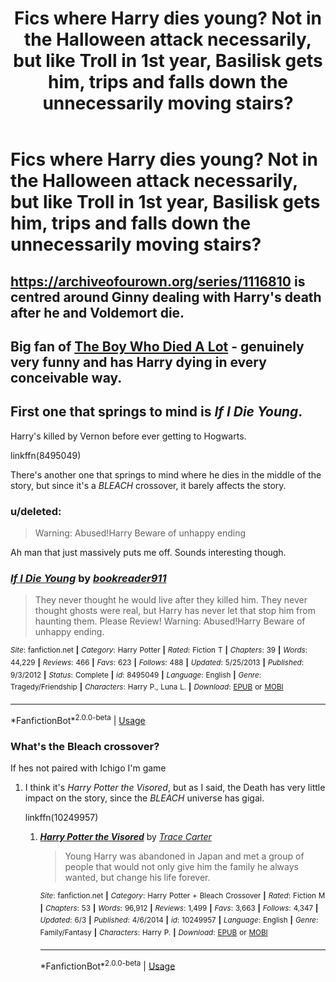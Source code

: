 #+TITLE: Fics where Harry dies young? Not in the Halloween attack necessarily, but like Troll in 1st year, Basilisk gets him, trips and falls down the unnecessarily moving stairs?

* Fics where Harry dies young? Not in the Halloween attack necessarily, but like Troll in 1st year, Basilisk gets him, trips and falls down the unnecessarily moving stairs?
:PROPERTIES:
:Score: 16
:DateUnix: 1592486816.0
:DateShort: 2020-Jun-18
:FlairText: Request
:END:

** [[https://archiveofourown.org/series/1116810]] is centred around Ginny dealing with Harry's death after he and Voldemort die.
:PROPERTIES:
:Score: 4
:DateUnix: 1592492304.0
:DateShort: 2020-Jun-18
:END:


** Big fan of [[https://archiveofourown.org/works/670548?view_adult=true][The Boy Who Died A Lot]] - genuinely very funny and has Harry dying in every conceivable way.
:PROPERTIES:
:Author: redwoodword
:Score: 5
:DateUnix: 1592516201.0
:DateShort: 2020-Jun-19
:END:


** First one that springs to mind is /If I Die Young/.

Harry's killed by Vernon before ever getting to Hogwarts.

linkffn(8495049)

There's another one that springs to mind where he dies in the middle of the story, but since it's a /BLEACH/ crossover, it barely affects the story.
:PROPERTIES:
:Author: Vercalos
:Score: 4
:DateUnix: 1592487497.0
:DateShort: 2020-Jun-18
:END:

*** u/deleted:
#+begin_quote
  Warning: Abused!Harry Beware of unhappy ending
#+end_quote

Ah man that just massively puts me off. Sounds interesting though.
:PROPERTIES:
:Score: 3
:DateUnix: 1592490284.0
:DateShort: 2020-Jun-18
:END:


*** [[https://www.fanfiction.net/s/8495049/1/][*/If I Die Young/*]] by [[https://www.fanfiction.net/u/4167267/bookreader911][/bookreader911/]]

#+begin_quote
  They never thought he would live after they killed him. They never thought ghosts were real, but Harry has never let that stop him from haunting them. Please Review! Warning: Abused!Harry Beware of unhappy ending.
#+end_quote

^{/Site/:} ^{fanfiction.net} ^{*|*} ^{/Category/:} ^{Harry} ^{Potter} ^{*|*} ^{/Rated/:} ^{Fiction} ^{T} ^{*|*} ^{/Chapters/:} ^{39} ^{*|*} ^{/Words/:} ^{44,229} ^{*|*} ^{/Reviews/:} ^{466} ^{*|*} ^{/Favs/:} ^{623} ^{*|*} ^{/Follows/:} ^{488} ^{*|*} ^{/Updated/:} ^{5/25/2013} ^{*|*} ^{/Published/:} ^{9/3/2012} ^{*|*} ^{/Status/:} ^{Complete} ^{*|*} ^{/id/:} ^{8495049} ^{*|*} ^{/Language/:} ^{English} ^{*|*} ^{/Genre/:} ^{Tragedy/Friendship} ^{*|*} ^{/Characters/:} ^{Harry} ^{P.,} ^{Luna} ^{L.} ^{*|*} ^{/Download/:} ^{[[http://www.ff2ebook.com/old/ffn-bot/index.php?id=8495049&source=ff&filetype=epub][EPUB]]} ^{or} ^{[[http://www.ff2ebook.com/old/ffn-bot/index.php?id=8495049&source=ff&filetype=mobi][MOBI]]}

--------------

*FanfictionBot*^{2.0.0-beta} | [[https://github.com/tusing/reddit-ffn-bot/wiki/Usage][Usage]]
:PROPERTIES:
:Author: FanfictionBot
:Score: 2
:DateUnix: 1592487508.0
:DateShort: 2020-Jun-18
:END:


*** What's the Bleach crossover?

If hes not paired with Ichigo I'm game
:PROPERTIES:
:Author: CinnamonGhoulRL
:Score: 1
:DateUnix: 1592500274.0
:DateShort: 2020-Jun-18
:END:

**** I think it's /Harry Potter the Visored/, but as I said, the Death has very little impact on the story, since the /BLEACH/ universe has gigai.

linkffn(10249957)
:PROPERTIES:
:Author: Vercalos
:Score: 1
:DateUnix: 1592501051.0
:DateShort: 2020-Jun-18
:END:

***** [[https://www.fanfiction.net/s/10249957/1/][*/Harry Potter the Visored/*]] by [[https://www.fanfiction.net/u/3332311/Trace-Carter][/Trace Carter/]]

#+begin_quote
  Young Harry was abandoned in Japan and met a group of people that would not only give him the family he always wanted, but change his life forever.
#+end_quote

^{/Site/:} ^{fanfiction.net} ^{*|*} ^{/Category/:} ^{Harry} ^{Potter} ^{+} ^{Bleach} ^{Crossover} ^{*|*} ^{/Rated/:} ^{Fiction} ^{M} ^{*|*} ^{/Chapters/:} ^{53} ^{*|*} ^{/Words/:} ^{96,912} ^{*|*} ^{/Reviews/:} ^{1,499} ^{*|*} ^{/Favs/:} ^{3,663} ^{*|*} ^{/Follows/:} ^{4,347} ^{*|*} ^{/Updated/:} ^{6/3} ^{*|*} ^{/Published/:} ^{4/6/2014} ^{*|*} ^{/id/:} ^{10249957} ^{*|*} ^{/Language/:} ^{English} ^{*|*} ^{/Genre/:} ^{Family/Fantasy} ^{*|*} ^{/Characters/:} ^{Harry} ^{P.} ^{*|*} ^{/Download/:} ^{[[http://www.ff2ebook.com/old/ffn-bot/index.php?id=10249957&source=ff&filetype=epub][EPUB]]} ^{or} ^{[[http://www.ff2ebook.com/old/ffn-bot/index.php?id=10249957&source=ff&filetype=mobi][MOBI]]}

--------------

*FanfictionBot*^{2.0.0-beta} | [[https://github.com/tusing/reddit-ffn-bot/wiki/Usage][Usage]]
:PROPERTIES:
:Author: FanfictionBot
:Score: 1
:DateUnix: 1592501068.0
:DateShort: 2020-Jun-18
:END:
